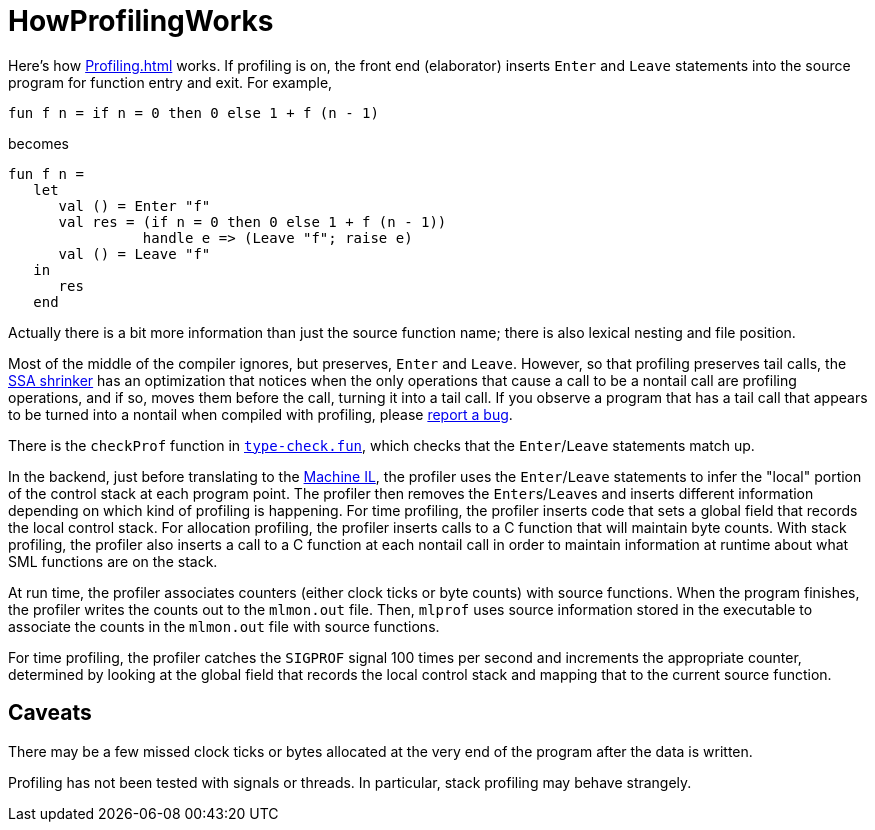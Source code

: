 = HowProfilingWorks

Here's how <<Profiling#>> works.  If profiling is on, the front end
(elaborator) inserts `Enter` and `Leave` statements into the source
program for function entry and exit.  For example,
[source,sml]
----
fun f n = if n = 0 then 0 else 1 + f (n - 1)
----
becomes
[source,sml]
----
fun f n =
   let
      val () = Enter "f"
      val res = (if n = 0 then 0 else 1 + f (n - 1))
                handle e => (Leave "f"; raise e)
      val () = Leave "f"
   in
      res
   end
----

Actually there is a bit more information than just the source function
name; there is also lexical nesting and file position.

Most of the middle of the compiler ignores, but preserves, `Enter` and
`Leave`.  However, so that profiling preserves tail calls, the
<<Shrink#,SSA shrinker>> has an optimization that notices when the only
operations that cause a call to be a nontail call are profiling
operations, and if so, moves them before the call, turning it into a
tail call. If you observe a program that has a tail call that appears
to be turned into a nontail when compiled with profiling, please
<<Bug#,report a bug>>.

There is the `checkProf` function in
https://github.com/MLton/mlton/blob/master/mlton/ssa/type-check.fun[`type-check.fun`], which checks that
the `Enter`/`Leave` statements match up.

In the backend, just before translating to the <<Machine#,Machine IL>>,
the profiler uses the `Enter`/`Leave` statements to infer the "local"
portion of the control stack at each program point.  The profiler then
removes the ``Enter``s/``Leave``s and inserts different information
depending on which kind of profiling is happening.  For time
profiling, the profiler inserts code that sets a global field that
records the local control stack.  For allocation profiling, the
profiler inserts calls to a C function that will maintain byte counts.
With stack profiling, the profiler also inserts a call to a C function
at each nontail call in order to maintain information at runtime about
what SML functions are on the stack.

At run time, the profiler associates counters (either clock ticks or
byte counts) with source functions.  When the program finishes, the
profiler writes the counts out to the `mlmon.out` file.  Then,
`mlprof` uses source information stored in the executable to
associate the counts in the `mlmon.out` file with source
functions.

For time profiling, the profiler catches the `SIGPROF` signal 100
times per second and increments the appropriate counter, determined by
looking at the global field that records the local control stack and
mapping that to the current source function.

== Caveats

There may be a few missed clock ticks or bytes allocated at the very
end of the program after the data is written.

Profiling has not been tested with signals or threads.  In particular,
stack profiling may behave strangely.
